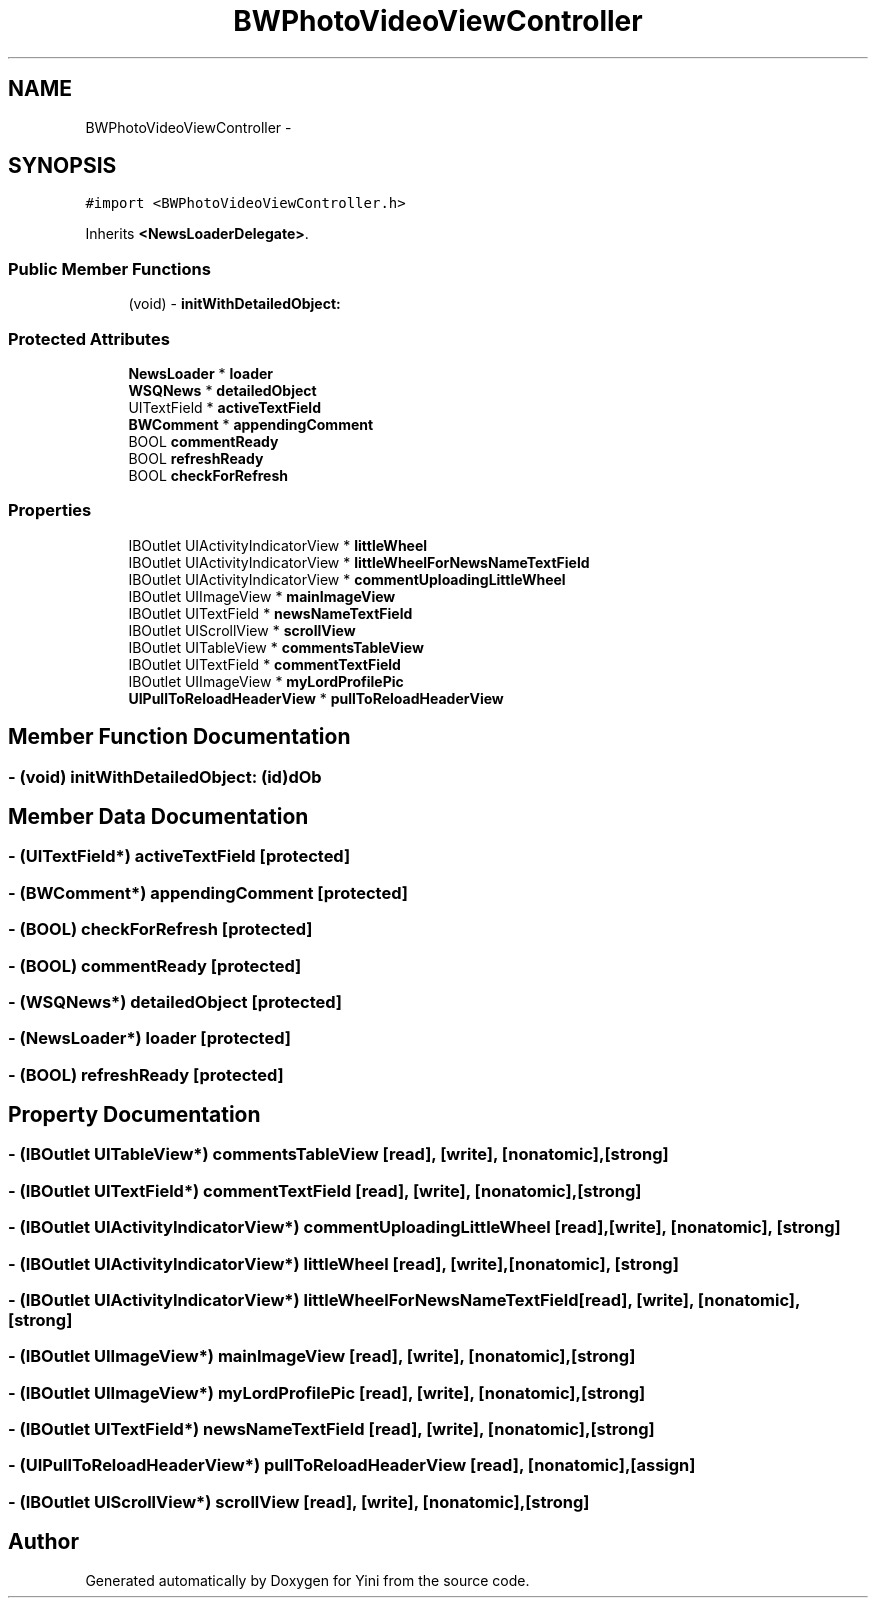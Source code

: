 .TH "BWPhotoVideoViewController" 3 "Thu Aug 9 2012" "Version 1.0" "Yini" \" -*- nroff -*-
.ad l
.nh
.SH NAME
BWPhotoVideoViewController \- 
.SH SYNOPSIS
.br
.PP
.PP
\fC#import <BWPhotoVideoViewController\&.h>\fP
.PP
Inherits \fB<NewsLoaderDelegate>\fP\&.
.SS "Public Member Functions"

.in +1c
.ti -1c
.RI "(void) - \fBinitWithDetailedObject:\fP"
.br
.in -1c
.SS "Protected Attributes"

.in +1c
.ti -1c
.RI "\fBNewsLoader\fP * \fBloader\fP"
.br
.ti -1c
.RI "\fBWSQNews\fP * \fBdetailedObject\fP"
.br
.ti -1c
.RI "UITextField * \fBactiveTextField\fP"
.br
.ti -1c
.RI "\fBBWComment\fP * \fBappendingComment\fP"
.br
.ti -1c
.RI "BOOL \fBcommentReady\fP"
.br
.ti -1c
.RI "BOOL \fBrefreshReady\fP"
.br
.ti -1c
.RI "BOOL \fBcheckForRefresh\fP"
.br
.in -1c
.SS "Properties"

.in +1c
.ti -1c
.RI "IBOutlet UIActivityIndicatorView * \fBlittleWheel\fP"
.br
.ti -1c
.RI "IBOutlet UIActivityIndicatorView * \fBlittleWheelForNewsNameTextField\fP"
.br
.ti -1c
.RI "IBOutlet UIActivityIndicatorView * \fBcommentUploadingLittleWheel\fP"
.br
.ti -1c
.RI "IBOutlet UIImageView * \fBmainImageView\fP"
.br
.ti -1c
.RI "IBOutlet UITextField * \fBnewsNameTextField\fP"
.br
.ti -1c
.RI "IBOutlet UIScrollView * \fBscrollView\fP"
.br
.ti -1c
.RI "IBOutlet UITableView * \fBcommentsTableView\fP"
.br
.ti -1c
.RI "IBOutlet UITextField * \fBcommentTextField\fP"
.br
.ti -1c
.RI "IBOutlet UIImageView * \fBmyLordProfilePic\fP"
.br
.ti -1c
.RI "\fBUIPullToReloadHeaderView\fP * \fBpullToReloadHeaderView\fP"
.br
.in -1c
.SH "Member Function Documentation"
.PP 
.SS "- (void) initWithDetailedObject: (id)dOb"

.SH "Member Data Documentation"
.PP 
.SS "- (UITextField*) activeTextField\fC [protected]\fP"

.SS "- (\fBBWComment\fP*) appendingComment\fC [protected]\fP"

.SS "- (BOOL) checkForRefresh\fC [protected]\fP"

.SS "- (BOOL) commentReady\fC [protected]\fP"

.SS "- (\fBWSQNews\fP*) detailedObject\fC [protected]\fP"

.SS "- (\fBNewsLoader\fP*) loader\fC [protected]\fP"

.SS "- (BOOL) refreshReady\fC [protected]\fP"

.SH "Property Documentation"
.PP 
.SS "- (IBOutlet UITableView*) commentsTableView\fC [read]\fP, \fC [write]\fP, \fC [nonatomic]\fP, \fC [strong]\fP"

.SS "- (IBOutlet UITextField*) commentTextField\fC [read]\fP, \fC [write]\fP, \fC [nonatomic]\fP, \fC [strong]\fP"

.SS "- (IBOutlet UIActivityIndicatorView*) commentUploadingLittleWheel\fC [read]\fP, \fC [write]\fP, \fC [nonatomic]\fP, \fC [strong]\fP"

.SS "- (IBOutlet UIActivityIndicatorView*) littleWheel\fC [read]\fP, \fC [write]\fP, \fC [nonatomic]\fP, \fC [strong]\fP"

.SS "- (IBOutlet UIActivityIndicatorView*) littleWheelForNewsNameTextField\fC [read]\fP, \fC [write]\fP, \fC [nonatomic]\fP, \fC [strong]\fP"

.SS "- (IBOutlet UIImageView*) mainImageView\fC [read]\fP, \fC [write]\fP, \fC [nonatomic]\fP, \fC [strong]\fP"

.SS "- (IBOutlet UIImageView*) myLordProfilePic\fC [read]\fP, \fC [write]\fP, \fC [nonatomic]\fP, \fC [strong]\fP"

.SS "- (IBOutlet UITextField*) newsNameTextField\fC [read]\fP, \fC [write]\fP, \fC [nonatomic]\fP, \fC [strong]\fP"

.SS "- (\fBUIPullToReloadHeaderView\fP*) pullToReloadHeaderView\fC [read]\fP, \fC [nonatomic]\fP, \fC [assign]\fP"

.SS "- (IBOutlet UIScrollView*) scrollView\fC [read]\fP, \fC [write]\fP, \fC [nonatomic]\fP, \fC [strong]\fP"


.SH "Author"
.PP 
Generated automatically by Doxygen for Yini from the source code\&.
